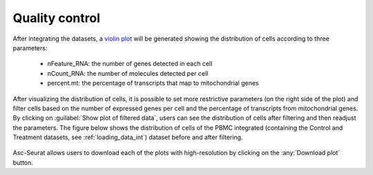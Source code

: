 .. _quality_control_int:

***************
Quality control
***************

After integrating the datasets, a `violin plot <https://satijalab.org/seurat/reference/vlnplot>`_ will be generated showing the distribution of cells according to three parameters:

 * nFeature_RNA: the number of genes detected in each cell
 * nCount_RNA: the number of molecules detected per cell
 * percent.mt: the percentage of transcripts that map to mitochondrial genes

After visualizing the distribution of cells, it is possible to set more restrictive parameters (on the right side of the plot) and filter cells based on the number of expressed genes per cell and the percentage of transcripts from mitochondrial genes. By clicking on :guilabel:`Show plot of filtered data`, users can see the distribution of cells after filtering and then readjust the parameters. The figure below shows the distribution of cells of the PBMC integrated (containing the Control and Treatment datasets, see :ref:`loading_data_int`) dataset before and after filtering.

.. figure:: images/quality_control_int.png
   :alt: Quality control.
   :width: 100%
   :align: center

Asc-Seurat allows users to download each of the plots with high-resolution by clicking on the :any:`Download plot` button.
